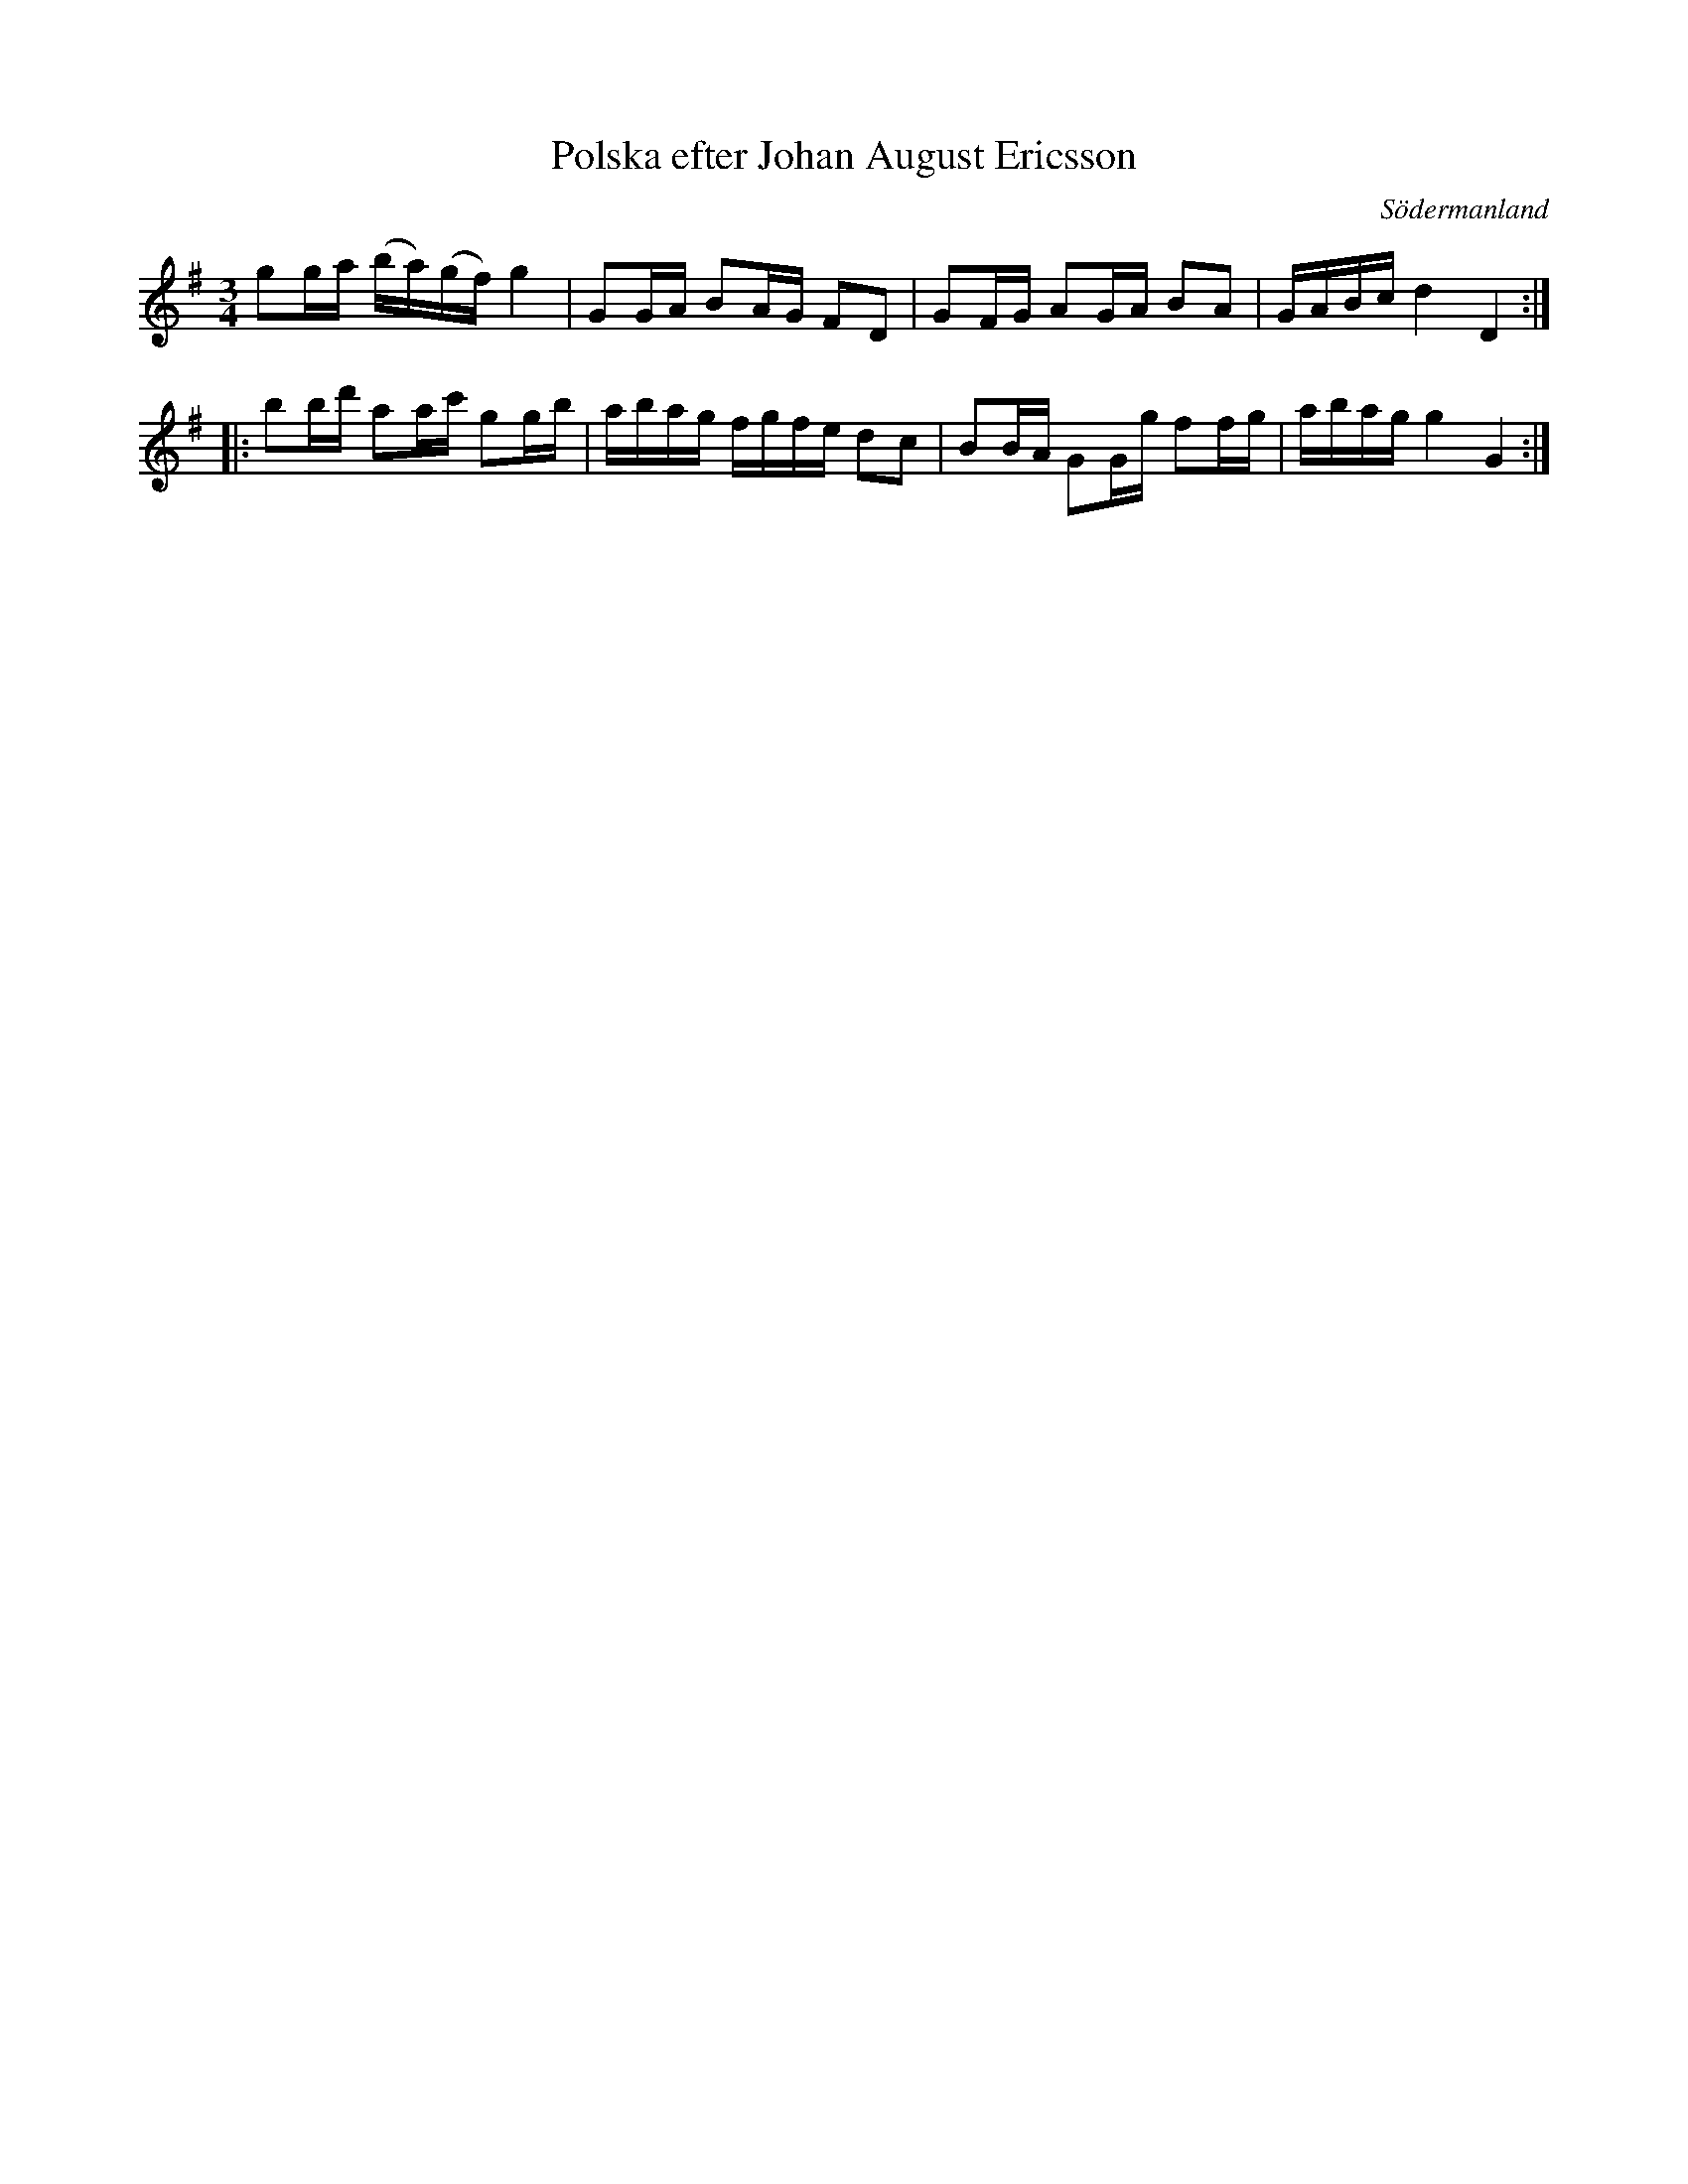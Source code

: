 %%abc-charset utf-8

X: 67
T: Polska efter Johan August Ericsson
S: efter Johan August Ericsson
B: SMUS - katalog M19 bild 22 (nr 67)
B: [[Notböcker/Johan August Ericssons notbok]]
O: Södermanland
R: Polska
Z: Nils L, 2011-11-18
M: 3/4
L: 1/16
K: G
g2ga (ba)(gf) g4 | G2GA B2AG F2D2 | G2FG A2GA B2A2 | GABc d4 D4 ::
b2bd' a2ac' g2gb | abag fgfe d2c2 | B2BA G2Gg f2fg | abag g4 G4 :|

